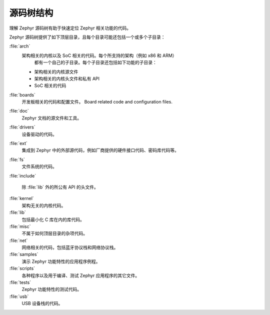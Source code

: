 .. _source_tree_v2:

源码树结构
#####################

理解 Zephyr 源码树有助于快速定位 Zephyr 相关功能的代码。

Zephyr 源码树提供了如下顶层目录，且每个目录可能还包括一个或多个子目录：

:file:`arch`
    架构相关的内核以及 SoC 相关的代码。每个所支持的架构（例如 x86 和 ARM）
	都有一个自己的子目录。每个子目录还包括如下功能的子目录：

    * 架构相关的内核源文件
    * 架构相关的内核头文件和私有 API
    * SoC 相关的代码

:file:`boards`
    开发板相关的代码和配置文件。
    Board related code and configuration files.

:file:`doc`
    Zephyr 文档的源文件和工具。

:file:`drivers`
    设备驱动的代码。

:file:`ext`
    集成到 Zephyr 中的外部源代码，例如厂商提供的硬件接口代码、密码库代码等。

:file:`fs`
    文件系统的代码。

:file:`include`
    
    除 :file:`lib` 外的所公有 API 的头文件。

:file:`kernel`
    架构无关的内核代码。

:file:`lib`
    包括最小化 C 库在内的库代码。

:file:`misc`
    不属于如何顶层目录的杂项代码。

:file:`net`
    网络相关的代码，包括蓝牙协议栈和网络协议栈。

:file:`samples`
    演示 Zephyr 功能特性的应用程序例程。

:file:`scripts`
    各种程序以及用于编译、测试 Zephyr 应用程序的其它文件。

:file:`tests`
    Zephyr 功能特性的测试代码。

:file:`usb`
    USB 设备栈的代码。
